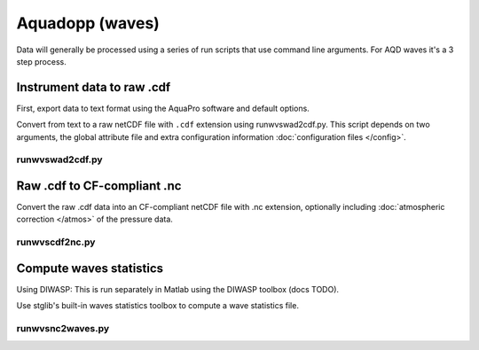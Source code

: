 Aquadopp (waves)
****************

Data will generally be processed using a series of run scripts that use command line arguments.  For AQD waves it's a 3 step process.

Instrument data to raw .cdf
===========================

First, export data to text format using the AquaPro software and default options.

Convert from text to a raw netCDF file with ``.cdf`` extension using runwvswad2cdf.py. This script
depends on two arguments, the global attribute file and extra configuration information :doc:`configuration files </config>`.

runwvswad2cdf.py
----------------

.. argparse::
   :ref: stglib.core.cmd.wvswad2cdf_parser
   :prog: runwvswad2cdf.py


Raw .cdf to CF-compliant .nc
============================

Convert the raw .cdf data into an CF-compliant netCDF file with .nc extension, optionally including :doc:`atmospheric correction </atmos>` of the pressure data.

runwvscdf2nc.py
---------------

.. argparse::
  :ref: stglib.core.cmd.wvscdf2nc_parser
  :prog: runwvscdf2nc.py

Compute waves statistics
========================

Using DIWASP: This is run separately in Matlab using the DIWASP toolbox (docs TODO).

Use stglib's built-in waves statistics toolbox to compute a wave statistics file.

runwvsnc2waves.py
-----------------

.. argparse::
  :ref: stglib.core.cmd.wvsnc2waves_parser
  :prog: runwvsnc2waves.py
